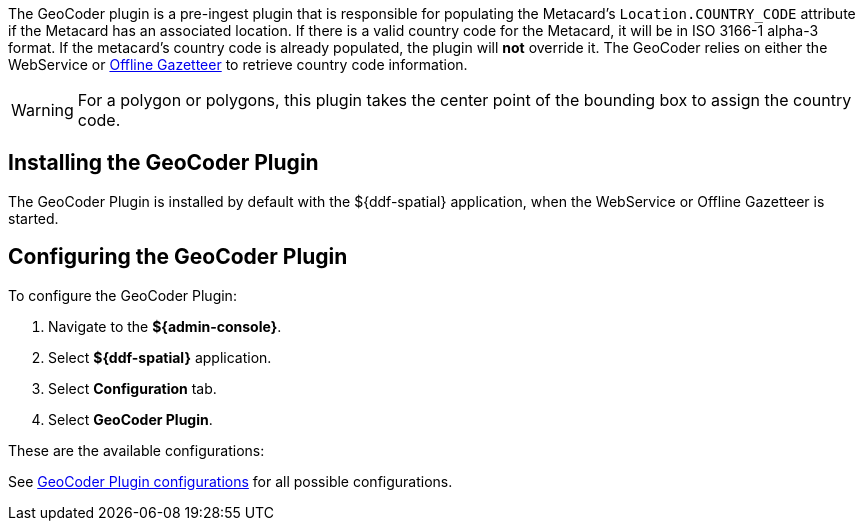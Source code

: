 :type: plugin
:status: published
:title: GeoCoder Plugin
:link: {architecture-prefix}geocoder_plugin
:plugintypes: preingest
:summary: Populates the `Location.COUNTRY_CODE` attribute if the Metacard has an associated location.

The ((GeoCoder plugin)) is a pre-ingest plugin that is responsible for populating the Metacard's `Location.COUNTRY_CODE` attribute if the Metacard has an associated location.
If there is a valid country code for the Metacard, it will be in ISO 3166-1 alpha-3 format.
If the metacard's country code is already populated, the plugin will *not* override it.
The GeoCoder relies on either the WebService or <<{reference-prefix}offline_gazetteer_service,Offline Gazetteer>> to retrieve country code information.

[WARNING]
====
For a polygon or polygons, this plugin takes the center point of the bounding box to assign the country code.
====

== Installing the GeoCoder Plugin

The GeoCoder Plugin is installed by default with the ${ddf-spatial} application, when the WebService or Offline Gazetteer is started.

== Configuring the GeoCoder Plugin

To configure the GeoCoder Plugin:

. Navigate to the *${admin-console}*.
. Select *${ddf-spatial}* application.
. Select *Configuration* tab.
. Select *GeoCoder Plugin*.

These are the available configurations:

See <<{reference-prefix}org.codice.ddf.spatial.geocoding.plugin.GeoCoderPlugin,GeoCoder Plugin configurations>> for all possible configurations.
